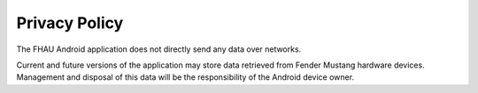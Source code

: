 --------------
Privacy Policy
--------------
The FHAU Android application does not directly send any data over networks.

Current and future versions of the application may store data retrieved from
Fender Mustang hardware devices.  Management and disposal of this data will 
be the responsibility of the Android device owner.


